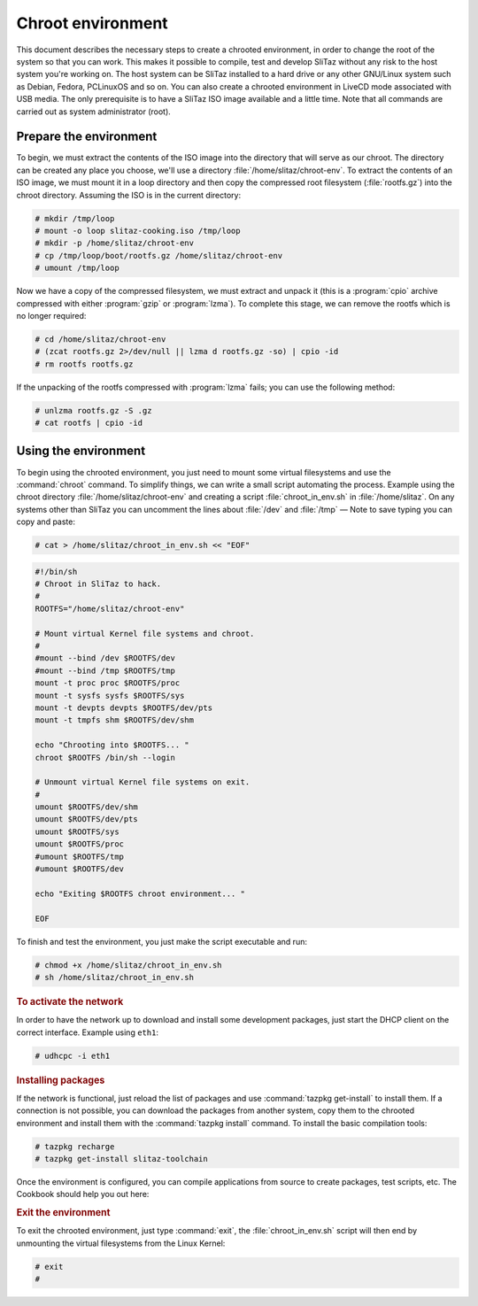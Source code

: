 .. http://doc.slitaz.org/en:handbook:chroot
.. en/handbook/chroot.txt · Last modified: 2011/05/03 22:47 by domcox

.. _handbook chroot:

Chroot environment
==================

This document describes the necessary steps to create a chrooted environment, in order to change the root of the system so that you can work.
This makes it possible to compile, test and develop SliTaz without any risk to the host system you're working on.
The host system can be SliTaz installed to a hard drive or any other GNU/Linux system such as Debian, Fedora, PCLinuxOS and so on.
You can also create a chrooted environment in LiveCD mode associated with USB media.
The only prerequisite is to have a SliTaz ISO image available and a little time.
Note that all commands are carried out as system administrator (root).


Prepare the environment
-----------------------

To begin, we must extract the contents of the ISO image into the directory that will serve as our chroot.
The directory can be created any place you choose, we'll use a directory :file:`/home/slitaz/chroot-env`.
To extract the contents of an ISO image, we must mount it in a loop directory and then copy the compressed root filesystem (:file:`rootfs.gz`) into the chroot directory.
Assuming the ISO is in the current directory:

.. code-block:: console

   # mkdir /tmp/loop
   # mount -o loop slitaz-cooking.iso /tmp/loop
   # mkdir -p /home/slitaz/chroot-env
   # cp /tmp/loop/boot/rootfs.gz /home/slitaz/chroot-env
   # umount /tmp/loop

Now we have a copy of the compressed filesystem, we must extract and unpack it (this is a :program:`cpio` archive compressed with either :program:`gzip` or :program:`lzma`).
To complete this stage, we can remove the rootfs which is no longer required:

.. code-block:: console

   # cd /home/slitaz/chroot-env
   # (zcat rootfs.gz 2>/dev/null || lzma d rootfs.gz -so) | cpio -id
   # rm rootfs rootfs.gz

If the unpacking of the rootfs compressed with :program:`lzma` fails; you can use the following method:

.. code-block:: console

   # unlzma rootfs.gz -S .gz 
   # cat rootfs | cpio -id


Using the environment
---------------------

To begin using the chrooted environment, you just need to mount some virtual filesystems and use the :command:`chroot` command.
To simplify things, we can write a small script automating the process.
Example using the chroot directory :file:`/home/slitaz/chroot-env` and creating a script :file:`chroot_in_env.sh` in :file:`/home/slitaz`.
On any systems other than SliTaz you can uncomment the lines about :file:`/dev` and :file:`/tmp` — Note to save typing you can copy and paste:

.. code-block:: console

   # cat > /home/slitaz/chroot_in_env.sh << "EOF"

.. code-block:: shell

   #!/bin/sh
   # Chroot in SliTaz to hack.
   #
   ROOTFS="/home/slitaz/chroot-env"
   
   # Mount virtual Kernel file systems and chroot.
   #
   #mount --bind /dev $ROOTFS/dev
   #mount --bind /tmp $ROOTFS/tmp
   mount -t proc proc $ROOTFS/proc
   mount -t sysfs sysfs $ROOTFS/sys
   mount -t devpts devpts $ROOTFS/dev/pts
   mount -t tmpfs shm $ROOTFS/dev/shm
   
   echo "Chrooting into $ROOTFS... "
   chroot $ROOTFS /bin/sh --login
   
   # Unmount virtual Kernel file systems on exit.
   #
   umount $ROOTFS/dev/shm
   umount $ROOTFS/dev/pts
   umount $ROOTFS/sys
   umount $ROOTFS/proc
   #umount $ROOTFS/tmp
   #umount $ROOTFS/dev
   
   echo "Exiting $ROOTFS chroot environment... "
   
   EOF

To finish and test the environment, you just make the script executable and run:

.. code-block:: console

   # chmod +x /home/slitaz/chroot_in_env.sh
   # sh /home/slitaz/chroot_in_env.sh


.. rubric:: To activate the network

In order to have the network up to download and install some development packages, just start the DHCP client on the correct interface.
Example using ``eth1``:

.. code-block:: console

   # udhcpc -i eth1


.. rubric:: Installing packages

If the network is functional, just reload the list of packages and use :command:`tazpkg get-install` to install them.
If a connection is not possible, you can download the packages from another system, copy them to the chrooted environment and install them with the :command:`tazpkg install` command.
To install the basic compilation tools:

.. code-block:: console

   # tazpkg recharge
   # tazpkg get-install slitaz-toolchain

Once the environment is configured, you can compile applications from source to create packages, test scripts, etc.
The Cookbook should help you out here:


.. rubric:: Exit the environment

To exit the chrooted environment, just type :command:`exit`, the :file:`chroot_in_env.sh` script will then end by unmounting the virtual filesystems from the Linux Kernel:

.. code-block:: console

   # exit
   #
